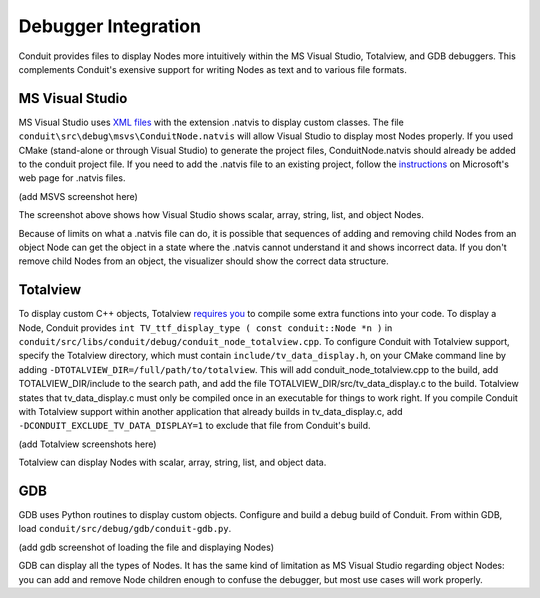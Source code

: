 .. # Copyright (c) Lawrence Livermore National Security, LLC and other Conduit
.. # Project developers. See top-level LICENSE AND COPYRIGHT files for dates and
.. # other details. No copyright assignment is required to contribute to Conduit.

============================================
Debugger Integration
============================================

Conduit provides files to display Nodes more intuitively within the MS Visual Studio, Totalview, and GDB debuggers.  This complements Conduit's exensive support for writing Nodes as text and to various file formats.

MS Visual Studio
----------------

MS Visual Studio uses `XML files`_ with the extension .natvis to display custom classes.  The file ``conduit\src\debug\msvs\ConduitNode.natvis`` will allow Visual Studio to display most Nodes properly.  If you used CMake (stand-alone or through Visual Studio) to generate the project files, ConduitNode.natvis should already be added to the conduit project file.  If you need to add the .natvis file to an existing project, follow the `instructions`_ on Microsoft's web page for .natvis files.

.. _XML files: https://learn.microsoft.com/en-us/visualstudio/debugger/create-custom-views-of-native-objects

.. _instructions: https://learn.microsoft.com/en-us/visualstudio/debugger/create-custom-views-of-native-objects#add-a-natvis-file-to-a-c-project

(add MSVS screenshot here)

The screenshot above shows how Visual Studio shows scalar, array, string, list, and object Nodes.

Because of limits on what a .natvis file can do, it is possible that sequences of adding and removing child Nodes from an object Node can get the object in a state where the .natvis cannot understand it and shows incorrect data.  If you don't remove child Nodes from an object, the visualizer should show the correct data structure.

Totalview
---------

To display custom C++ objects, Totalview `requires you`_ to compile some extra functions into your code.  To display a Node, Conduit provides ``int TV_ttf_display_type ( const conduit::Node *n )`` in ``conduit/src/libs/conduit/debug/conduit_node_totalview.cpp``.  To configure Conduit with Totalview support, specify the Totalview directory, which must contain ``include/tv_data_display.h``, on your CMake command line by adding ``-DTOTALVIEW_DIR=/full/path/to/totalview``.  This will add conduit_node_totalview.cpp to the build, add TOTALVIEW_DIR/include to the search path, and add the file TOTALVIEW_DIR/src/tv_data_display.c to the build.  Totalview states that tv_data_display.c must only be compiled once in an executable for things to work right.  If you compile Conduit with Totalview support within another application that already builds in tv_data_display.c, add ``-DCONDUIT_EXCLUDE_TV_DATA_DISPLAY=1`` to exclude that file from Conduit's build.

.. _requires you: https://help.totalview.io/classicTV/current/HTML/index.html#page/Reference_Guide/cppview.html

(add Totalview screenshots here)

Totalview can display Nodes with scalar, array, string, list, and object data.

GDB
---

GDB uses Python routines to display custom objects.  Configure and build a debug build of Conduit.  From within GDB, load ``conduit/src/debug/gdb/conduit-gdb.py``.

(add gdb screenshot of loading the file and displaying Nodes)

GDB can display all the types of Nodes.  It has the same kind of limitation as MS Visual Studio regarding object Nodes: you can add and remove Node children enough to confuse the debugger, but most use cases will work properly.
